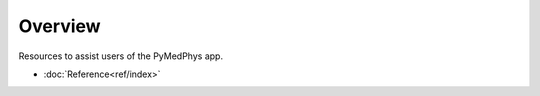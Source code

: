 ======================
Overview
======================

Resources to assist users of the PyMedPhys app.

- :doc:`Reference<ref/index>`
